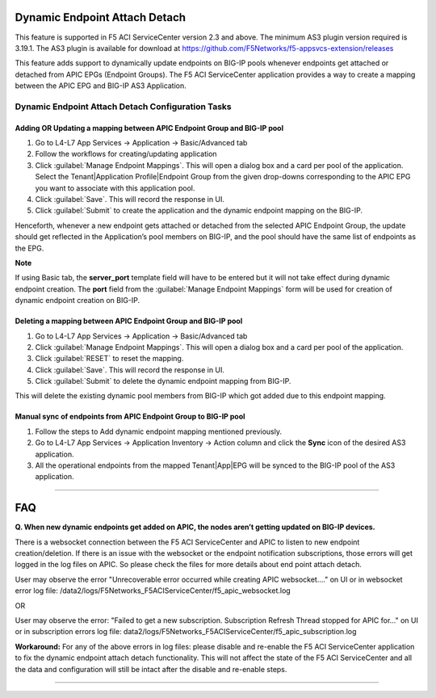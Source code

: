 Dynamic Endpoint Attach Detach
==============================

This feature is supported in F5 ACI ServiceCenter version 2.3 and above. The minimum AS3 plugin version required is 3.19.1. The AS3 plugin is available for download at https://github.com/F5Networks/f5-appsvcs-extension/releases

This feature adds support to dynamically update endpoints on BIG-IP pools whenever endpoints get attached or detached from APIC EPGs (Endpoint Groups). The F5 ACI ServiceCenter application provides a way to create a mapping between the APIC EPG and BIG-IP AS3 Application.


Dynamic Endpoint Attach Detach Configuration Tasks
--------------------------------------------------


Adding OR Updating a mapping between APIC Endpoint Group and BIG-IP pool
````````````````````````````````````````````````````````````````````````
1. Go to L4-L7 App Services → Application → Basic/Advanced tab

2. Follow the workflows for creating/updating application

3. Click :guilabel:`Manage Endpoint Mappings`. This will open a dialog box and a card per pool of the application. Select the Tenant|Application Profile|Endpoint Group from the given drop-downs corresponding to the APIC EPG you want to associate with this application pool. 

4. Click :guilabel:`Save`. This will record the response in UI.

5. Click :guilabel:`Submit` to create the application and the dynamic endpoint mapping on the BIG-IP.

Henceforth, whenever a new endpoint gets attached or detached from the selected APIC Endpoint Group, the update should get reflected in the Application’s pool members on BIG-IP, and the pool should have the same list of endpoints as the EPG.  

**Note**

If using Basic tab, the **server_port** template field will have to be entered but it will not take effect during dynamic endpoint creation. The **port** field from the :guilabel:`Manage Endpoint Mappings` form will be used for creation of dynamic endpoint creation on BIG-IP.


Deleting a mapping between APIC Endpoint Group and BIG-IP pool
``````````````````````````````````````````````````````````````

1. Go to L4-L7 App Services → Application → Basic/Advanced tab

2. Click :guilabel:`Manage Endpoint Mappings`. This will open a dialog box and a card per pool of the application. 

3. Click :guilabel:`RESET` to reset the mapping. 

4. Click :guilabel:`Save`. This will record the response in UI.

5. Click :guilabel:`Submit` to delete the dynamic endpoint mapping from BIG-IP.

This will delete the existing dynamic pool members from BIG-IP which got added due to this endpoint mapping.


Manual sync of endpoints from APIC Endpoint Group to BIG-IP pool
````````````````````````````````````````````````````````````````

1. Follow the steps to Add dynamic endpoint mapping mentioned previously.

2. Go to L4-L7 App Services → Application Inventory → Action column and click the **Sync** icon of the desired AS3 application.

3. All the operational endpoints from the mapped Tenant|App|EPG will be synced to the BIG-IP pool of the AS3 application.

------

FAQ
====

**Q. When new dynamic endpoints get added on APIC, the nodes aren’t getting updated on BIG-IP devices.**

There is a websocket connection between the F5 ACI ServiceCenter and APIC to listen to new endpoint creation/deletion. If there is an issue with the websocket or the endpoint notification subscriptions, those errors will get logged in the log files on APIC. So please check the files for more details about end point attach detach.

User may observe the error "Unrecoverable error occurred while creating APIC websocket…." on UI or in websocket error log file: /data2/logs/F5Networks_F5ACIServiceCenter/f5_apic_websocket.log 

OR

User may observe the error: "Failed to get a new subscription. Subscription Refresh Thread stopped for APIC for…" on UI or in subscription errors log file: data2/logs/F5Networks_F5ACIServiceCenter/f5_apic_subscription.log

**Workaround:** For any of the above errors in log files: please disable and re-enable the F5 ACI ServiceCenter application to fix the dynamic endpoint attach detach functionality. This will not affect the state of the F5 ACI ServiceCenter and all the data and configuration will still be intact after the disable and re-enable steps.

------
